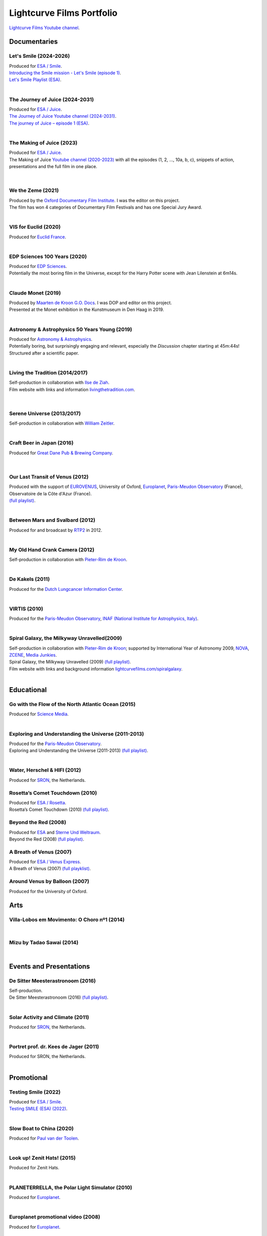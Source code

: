 

Lightcurve Films Portfolio
==========================

`Lightcurve Films Youtube channel <https://www.youtube.com/channel/UCOABPjFCPxAo3tXK7w1A2Pw>`_.


Documentaries
--------------


Let's Smile (2024-2026)
^^^^^^^^^^^^^^^^^^^^^^^

.. youtube:: Dlx6SvkWIFE

| Produced for `ESA / Smile <https://www.cosmos.esa.int/web/smile/>`_.
| `Introducing the Smile mission - Let's Smile (episode 1) <https://www.esa.int/ESA_Multimedia/Videos/2024/11/Introducing_the_Smile_mission_Let_s_Smile_episode_1>`_.
| `Let's Smile Playlist (ESA) <https://youtube.com/playlist?list=PLbyvawxScNbs1q8UOu60vte7t6U1SXR2Z&si=LOU05y0aeE539uYV>`_.

|

The Journey of Juice (2024-2031)
^^^^^^^^^^^^^^^^^^^^^^^^^^^^^^^^^

.. youtube:: FO9TJ9UJLsg

| Produced for `ESA / Juice <https://www.esa.int/Science_Exploration/Space_Science/Juice>`_.
| `The Journey of Juice Youtube channel (2024-2031) <https://www.youtube.com/channel/UClK7xrwF0-XVl5IsG9SFKEA>`_.  
| `The journey of Juice – episode 1 (ESA) <https://www.esa.int/ESA_Multimedia/Videos/2024/09/The_journey_of_Juice_episode_1>`_.

|

The Making of Juice (2023)
^^^^^^^^^^^^^^^^^^^^^^^^^^


.. youtube:: Ez89DfMmxqk

| Produced for `ESA / Juice <https://www.esa.int/Science_Exploration/Space_Science/Juice>`_.
| The Making of Juice `Youtube channel (2020-2023) <https://www.youtube.com/channel/UClK7xrwF0-XVl5IsG9SFKEA>`_ with all the episodes (1, 2, ..., 10a, b, c), snippets of action, presentations and the full film in one place.


.. figure:: ./images/Juice.jpg
   :scale: 5%

|


We the Zeme (2021)
^^^^^^^^^^^^^^^^^^

.. youtube:: SzlKskt_j3M

| Produced by the `Oxford Documentary Film Institute <https://odfi.co.uk/in-production/>`_. I was the editor on this project.
| The film has won 4 categories of Documentary Film Festivals and has one Special Jury Award. 


|



VIS for Euclid (2020)
^^^^^^^^^^^^^^^^^^^^^

.. youtube:: stf7EmezKBg

| Produced for `Euclid France <https://euclid-france.fr/>`_.

|


EDP Sciences 100 Years (2020)
^^^^^^^^^^^^^^^^^^^^^^^^^^^^^

.. youtube:: lFn2qcMlAR0

| Produced for `EDP Sciences <https://www.edpsciences.org/en/>`_.
| Potentially the most boring film in the Universe, except for the Harry Potter scene with Jean Lilenstein at 6m14s. 

|


Claude Monet (2019)
^^^^^^^^^^^^^^^^^^^

.. youtube:: GCzK0bn_0iU

| Produced by `Maarten de Kroon G.O. Docs <https://www.maartendekroon.nl/>`_. I was DOP and editor on this project. 
| Presented at the Monet exhibition in the Kunstmuseum in Den Haag in 2019.

|


Astronomy & Astrophysics 50 Years Young (2019)
^^^^^^^^^^^^^^^^^^^^^^^^^^^^^^^^^^^^^^^^^^^^^^^


.. youtube:: bQHoCyh4BoU

| Produced for `Astronomy & Astrophysics <https://www.aanda.org/>`_.
| Potentially boring, but surprisingly engaging and relevant, especially the *Discussion* chapter starting at 45m:44s! Structured after a scientific paper.

|

Living the Tradition (2014/2017)
^^^^^^^^^^^^^^^^^^^^^^^^^^^^^^^^^

| Self-production in collaboration with `Ilse de Ziah <https://playcellomusic.com/>`_.
| Film website with links and information `livingthetradition.com <http://livingthetradition.com/>`_.

.. figure:: ./images/LivingTheTradition.jpg
   :scale: 25%


|

Serene Universe (2013/2017)
^^^^^^^^^^^^^^^^^^^^^^^^^^^

.. youtube:: Eh7SF3Xe8o4

| Self-production in collaboration with `William Zeitler <https://williamzeitler.com/>`_.

|


Craft Beer in Japan (2016)
^^^^^^^^^^^^^^^^^^^^^^^^^^


.. youtube:: PBEZRjTeJvk

| Produced for `Great Dane Pub & Brewing Company <https://www.greatdanepub.com/>`_.

.. figure:: ./images/CraftBeerInJapan.jpg
   :scale: 17%

|


Our Last Transit of Venus (2012)
^^^^^^^^^^^^^^^^^^^^^^^^^^^^^^^^

.. youtube:: G4lqwhm6SLg

| Produced with the support of `EUROVENUS <https://www.eurovenus.eu/>`_, University of Oxford, `Europlanet <https://www.europlanet-society.org/>`_, `Paris-Meudon Observatory <https://www.obspm.fr>`_ (France), Observatoire de la Côte d'Azur (France).
| `(full playlist) <https://youtube.com/playlist?list=PL7WXOBl9RPd4JTfg6kzKE3FkE0p4vXs6x&si=WvIdOL5WPkXKtLOH>`__.


|


Between Mars and Svalbard (2012)
^^^^^^^^^^^^^^^^^^^^^^^^^^^^^^^^

.. youtube:: T0xFDL2AZ4w

| Produced for and broadcast by `RTP2 <https://www.rtp.pt/rtp2>`_ in 2012.

|


My Old Hand Crank Camera (2012)
^^^^^^^^^^^^^^^^^^^^^^^^^^^^^^^

.. youtube:: jTnX-GqfmFg

| Self-production in collaboration with `Pieter-Rim de Kroon <https://www.pieterrimdekroon.com/>`_.

|


De Kakels (2011)
^^^^^^^^^^^^^^^^

.. youtube:: BjkNYulfVAk

| Produced for the `Dutch Lungcancer Information Center <https://www.longkankernederland.nl/>`_.

| 

VIRTIS (2010)
^^^^^^^^^^^^^

.. youtube:: x2kf7M83svM

| Produced for the `Paris-Meudon Observatory <https://www.obspm.fr>`_, `INAF (National Institute for Astrophysics, Italy) <http://www.inaf.it/en>`_.

|

Spiral Galaxy, the Milkyway Unravelled(2009)
^^^^^^^^^^^^^^^^^^^^^^^^^^^^^^^^^^^^^^^^^^^^

.. youtube:: aKQvzf4zRZM

| Self-production in collaboration with `Pieter-Rim de Kroon <https://www.pieterrimdekroon.com/>`_; supported by International Year of Astronomy 2009, `NOVA <https://www.astronomie.nl/over-nova>`_, `ZCENE <https://zcene.nl/>`_, `Media Junkies <https://www.mediajunkies.nl/>`_.
| Spiral Galaxy, the Milkyway Unravelled (2009) `(full playlist) <https://youtube.com/playlist?list=PL7WXOBl9RPd7O1GqlbGkItEPQjPyGfPRh&si=LudHcwz7HS5rGDyP>`__.
| Film website with links and background information `lightcurvefilms.com/spiralgalaxy <https://lightcurvefilms.com/spiralgalaxy/>`_.

|


Educational
------------


Go with the Flow of the North Atlantic Ocean (2015)
^^^^^^^^^^^^^^^^^^^^^^^^^^^^^^^^^^^^^^^^^^^^^^^^^^^^

.. youtube:: a-lhCIQjE4c

| Produced for `Science Media <https://sciencemedia.nl/>`_.

|

Exploring and Understanding the Universe (2011-2013)
^^^^^^^^^^^^^^^^^^^^^^^^^^^^^^^^^^^^^^^^^^^^^^^^^^^^^

.. youtube:: v=0PcDwIFzC3

| Produced for the `Paris-Meudon Observatory <https://www.obspm.fr>`_.
| Exploring and Understanding the Universe (2011-2013) `(full playlist)   <https://youtube.com/playlist?list=PL7WXOBl9RPd7lXOG60XgpeoXefUuPBSpd&si=MqedNteDBirCvWM4>`__.

|

Water, Herschel & HIFI (2012)
^^^^^^^^^^^^^^^^^^^^^^^^^^^^^

.. youtube:: J-9Vcf5OzqU

| Produced for `SRON <https://www.sron.nl/>`_, the Netherlands.


Rosetta’s Comet Touchdown (2010)
^^^^^^^^^^^^^^^^^^^^^^^^^^^^^^^^^

.. youtube:: IY2R1-RYCJ0

| Produced for `ESA / Rosetta <https://www.esa.int/Science_Exploration/Space_Science/Rosetta>`_.
| Rosetta’s Comet Touchdown (2010) `(full playlist)  <https://youtube.com/playlist?list=PL7WXOBl9RPd4ZOwReKyYsZRz0FJmpLlsO&si=xXhcMERs0MLH6kMY>`__.




Beyond the Red (2008)
^^^^^^^^^^^^^^^^^^^^^^

.. youtube:: DzwLNB4-QAg

| Produced for `ESA <https://esa.int>`_ and `Sterne Und Weltraum <https://www.spektrum.de/magazin/sterne-und-weltraum/>`_.
| Beyond the Red (2008) `(full playlist)  <https://youtube.com/playlist?list=PL7WXOBl9RPd75SMKhV2OcpaQ6OiTRqxSl&si=r_P5fJBwmxba5Q5D>`__.




A Breath of Venus (2007)
^^^^^^^^^^^^^^^^^^^^^^^^^

.. youtube:: pMXEmm-1CPA

| Produced for `ESA / Venus Express <https://www.esa.int/Science_Exploration/Space_Science/Venus_Express>`_.
| A Breath of Venus (2007) `(full playklist) <https://youtube.com/playlist?list=PL7WXOBl9RPd7xf5OG8pbQ81D5qoq45K6j&si=nJiiBEtOLuEmn243>`__.



Around Venus by Balloon  (2007)
^^^^^^^^^^^^^^^^^^^^^^^^^^^^^^^^^^^^^^^^^^^^^^^^^^^^^

.. youtube:: oSqm3Z0YR2M

| Produced for the University of Oxford.


Arts
---------

Villa-Lobos em Movimento: O Choro nº1 (2014)
^^^^^^^^^^^^^^^^^^^^^^^^^^^^^^^^^^^^^^^^^^^^^

.. youtube:: 40dU_YKLuS0

|

Mizu by Tadao Sawai (2014)
^^^^^^^^^^^^^^^^^^^^^^^^^^^

.. youtube:: wsvkpqblEAs

|


Events and Presentations
----------------------------


De Sitter Meesterastronoom (2016)
^^^^^^^^^^^^^^^^^^^^^^^^^^^^^^^^^^

.. youtube:: tv2EgemZ_0o

| Self-production.
| De Sitter Meesterastronoom (2016) `(full playlist) <https://youtube.com/playlist?list=PL7WXOBl9RPd5Aut_T1fR2XTODTmTKohj6&si=bWP-Y7GKyduc9CGo>`_.

|

Solar Activity and Climate (2011)
^^^^^^^^^^^^^^^^^^^^^^^^^^^^^^^^^^

.. youtube:: PUCzeOX--Fk

| Produced for `SRON <https://www.sron.nl/>`_, the Netherlands.

|

Portret prof. dr. Kees de Jager (2011)
^^^^^^^^^^^^^^^^^^^^^^^^^^^^^^^^^^^^^^^

.. youtube:: uO0vMlJIu-E

| Produced for SRON, the Netherlands.


|


Promotional
-------------------


Testing Smile (2022)
^^^^^^^^^^^^^^^^^^^^^^^^^^


.. youtube:: O38FEaOKoHM


| Produced for `ESA / Smile <https://www.cosmos.esa.int/web/smile/>`_.
| `Testing SMILE (ESA) (2022) <https://www.esa.int/ESA_Multimedia/Videos/2022/04/Highlights_from_the_test_campaign_of_the_Smile_payload_module_in_Europe>`_.


|


Slow Boat to China (2020)
^^^^^^^^^^^^^^^^^^^^^^^^^^

.. youtube:: aSBcjAzKWfA

| Produced for `Paul van der Toolen <https://www.facebook.com/paul.vandertoolen/>`_.

|


Look up! Zenit Hats! (2015)
^^^^^^^^^^^^^^^^^^^^^^^^^^^


.. youtube:: 9lmfVdl9Yq8

| Produced for Zenit Hats.

|


PLANETERRELLA, the Polar Light Simulator (2010) 
^^^^^^^^^^^^^^^^^^^^^^^^^^^^^^^^^^^^^^^^^^^^^^^^^^^^^^

.. youtube:: uLIRl9ewCHk

| Produced for `Europlanet <https://www.europlanet-society.org/>`_.

|



Europlanet promotional video (2008)
^^^^^^^^^^^^^^^^^^^^^^^^^^^^^^^^^^^^^^^^^^^^^^^^^^^^^^

.. youtube:: DxwsummfJpk


| Produced for `Europlanet <https://www.europlanet-society.org/>`_.

|


European Planetology Network promotional video (2007)
^^^^^^^^^^^^^^^^^^^^^^^^^^^^^^^^^^^^^^^^^^^^^^^^^^^^^^

.. youtube:: JbddTxIo9kw

| Produced for `Europlanet <https://www.europlanet-society.org/>`_.


